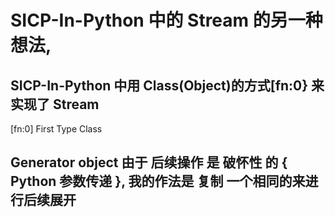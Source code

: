 * SICP-In-Python 中的 Stream 的另一种想法,
** SICP-In-Python 中用 Class(Object)的方式[fn:0} 来实现了 Stream
   [fn:0] First Type Class
** Generator object 由于 后续操作 是 破怀性 的 { Python 参数传递 }, 我的作法是 复制 一个相同的来进行后续展开 

